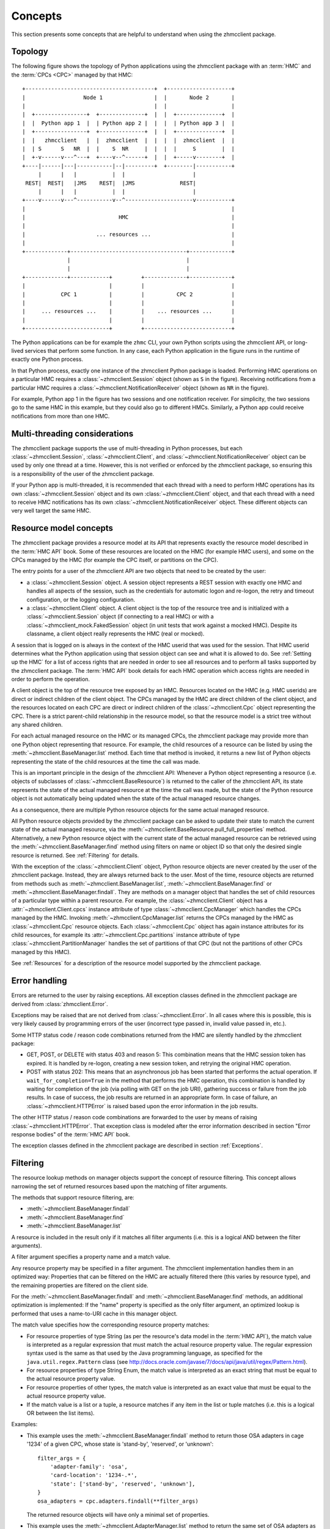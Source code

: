 .. Copyright 2016 IBM Corp. All Rights Reserved.
..
.. Licensed under the Apache License, Version 2.0 (the "License");
.. you may not use this file except in compliance with the License.
.. You may obtain a copy of the License at
..
..    http://www.apache.org/licenses/LICENSE-2.0
..
.. Unless required by applicable law or agreed to in writing, software
.. distributed under the License is distributed on an "AS IS" BASIS,
.. WITHOUT WARRANTIES OR CONDITIONS OF ANY KIND, either express or implied.
.. See the License for the specific language governing permissions and
.. limitations under the License.
..

.. _`Concepts`:

Concepts
========

This section presents some concepts that are helpful to understand when using
the zhmcclient package.

.. _`Topology`:

Topology
--------

The following figure shows the topology of Python applications using the
zhmcclient package with an :term:`HMC` and the :term:`CPCs <CPC>` managed by
that HMC:

::

  +----------------------------------------+  +--------------------+
  |                  Node 1                |  |       Node 2       |
  |                                        |  |                    |
  |  +----------------+  +--------------+  |  |  +--------------+  |
  |  |  Python app 1  |  | Python app 2 |  |  |  | Python app 3 |  |
  |  +----------------+  +--------------+  |  |  +--------------+  |
  |  |   zhmcclient   |  |  zhmcclient  |  |  |  |  zhmcclient  |  |
  |  | S      S   NR  |  |    S  NR     |  |  |  |     S        |  |
  |  +-v------v---^---+  +----v--^------+  |  |  +-----v--------+  |
  +----|------|---|-----------|--|---------+  +--------|-----------+
       |      |   |           |  |                     |
   REST|  REST|   |JMS    REST|  |JMS              REST|
       |      |   |           |  |                     |
  +----v------v---^-----------v--^---------------------v-----------+
  |                                                                |
  |                             HMC                                |
  |                                                                |
  |                      ... resources ...                         |
  |                                                                |
  +-------------+------------------------------------+-------------+
                |                                    |
                |                                    |
  +-------------+------------+         +-------------+-------------+
  |                          |         |                           |
  |           CPC 1          |         |          CPC 2            |
  |                          |         |                           |
  |     ... resources ...    |         |    ... resources ...      |
  |                          |         |                           |
  +--------------------------+         +---------------------------+

The Python applications can be for example the ``zhmc`` CLI, your own Python
scripts using the zhmcclient API, or long-lived services that perform some
function. In any case, each Python application in the figure runs in the
runtime of exactly one Python process.

In that Python process, exactly one instance of the zhmcclient Python package
is loaded. Performing HMC operations on a particular HMC requires a
:class:`~zhmcclient.Session` object (shown as ``S`` in the figure). Receiving
notifications from a particular HMC requires a
:class:`~zhmcclient.NotificationReceiver` object (shown as ``NR`` in the
figure).

For example, Python app 1 in the figure has two sessions and one notification
receiver. For simplicity, the two sessions go to the same HMC in this example,
but they could also go to different HMCs. Similarly, a Python app could
receive notifications from more than one HMC.

.. _`Multi-threading considerations`:

Multi-threading considerations
------------------------------

The zhmcclient package supports the use of multi-threading in Python processes,
but each :class:`~zhmcclient.Session`, :class:`~zhmcclient.Client`, and
:class:`~zhmcclient.NotificationReceiver` object can be used by only one thread
at a time. However, this is not verified or enforced by the zhmcclient package,
so ensuring this is a responsibility of the user of the zhmcclient package.

If your Python app is multi-threaded, it is recommended that each thread with a
need to perform HMC operations has its own :class:`~zhmcclient.Session` object
and its own :class:`~zhmcclient.Client` object, and that each thread with a
need to receive HMC notifications has its own
:class:`~zhmcclient.NotificationReceiver` object. These different objects can
very well target the same HMC.

.. _`Resource model concepts`:

Resource model concepts
-----------------------

The zhmcclient package provides a resource model at its API that represents
exactly the resource model described in the :term:`HMC API` book.
Some of these resources are located on the HMC (for example HMC users), and
some on the CPCs managed by the HMC (for example the CPC itself, or partitions
on the CPC).

The entry points for a user of the zhmcclient API are two objects that need
to be created by the user:

* a :class:`~zhmcclient.Session` object. A session object represents a REST
  session with exactly one HMC and handles all aspects of the session, such as
  the credentials for automatic logon and re-logon, the retry and timeout
  configuration, or the logging configuration.

* a :class:`~zhmcclient.Client` object. A client object is the top of the
  resource tree and is initialized with a :class:`~zhmcclient.Session` object
  (if connecting to a real HMC) or with a
  :class:`~zhmcclient_mock.FakedSession` object (in unit tests that work
  against a mocked HMC). Despite its classname, a client object really
  represents the HMC (real or mocked).

A session that is logged on is always in the context of the HMC userid that was
used for the session. That HMC userid determines what the Python application
using that session object can see and what it is allowed to do. See
:ref:`Setting up the HMC` for a list of access rights that are needed in
order to see all resources and to perform all tasks supported by the
zhmcclient package. The :term:`HMC API` book details for each HMC operation
which access rights are needed in order to perform the operation.

A client object is the top of the resource tree exposed by an HMC. Resources
located on the HMC (e.g. HMC userids) are direct or indirect children of the
client object. The CPCs managed by the HMC are direct children of the client
object, and the resources located on each CPC are direct or indirect children
of the :class:`~zhmcclient.Cpc` object representing the CPC. There is a strict
parent-child relationship in the resource model, so that the resource model is
a strict tree without any shared children.

For each actual managed resource on the HMC or its managed CPCs, the
zhmcclient package may provide more than one Python object representing that
resource. For example, the child resources of a resource can be listed by
using the :meth:`~zhmcclient.BaseManager.list` method. Each time that method is
invoked, it returns a new list of Python objects representing the state of
the child resources at the time the call was made.

This is an important principle in the design of the zhmcclient API: Whenever a
Python object representing a resource (i.e. objects of subclasses of
:class:`~zhmcclient.BaseResource`) is returned to the caller of the zhmcclient
API, its state represents the state of the actual managed resource at the time
the call was made, but the state of the Python resource object is not
automatically being updated when the state of the actual managed resource
changes.

As a consequence, there are multiple Python resource objects for the same
actual managed resource.

All Python resource objects provided by the zhmcclient package can be asked to
update their state to match the current state of the actual managed resource,
via the :meth:`~zhmcclient.BaseResource.pull_full_properties` method.
Alternatively, a new Python resource object with the current state of the
actual managed resource can be retrieved using the
:meth:`~zhmcclient.BaseManager.find` method using filters on name or object ID
so that only the desired single resource is returned. See :ref:`Filtering` for
details.

With the exception of the :class:`~zhmcclient.Client` object, Python resource
objects are never created by the user of the zhmcclient package. Instead, they
are always returned back to the user. Most of the time, resource objects are
returned from methods such as :meth:`~zhmcclient.BaseManager.list`,
:meth:`~zhmcclient.BaseManager.find` or
:meth:`~zhmcclient.BaseManager.findall`. They are methods on a manager object
that handles the set of child resources of a particular type within a parent
resource. For example, the :class:`~zhmcclient.Client` object has a
:attr:`~zhmcclient.Client.cpcs` instance attribute of type
:class:`~zhmcclient.CpcManager` which handles the CPCs managed by the HMC.
Invoking :meth:`~zhmcclient.CpcManager.list` returns the CPCs managed by
the HMC as :class:`~zhmcclient.Cpc` resource objects. Each
:class:`~zhmcclient.Cpc` object has again instance attributes for its child
resources, for example its :attr:`~zhmcclient.Cpc.partitions` instance attribute
of type :class:`~zhmcclient.PartitionManager` handles the set of partitions of
that CPC (but not the partitions of other CPCs managed by this HMC).

See :ref:`Resources` for a description of the resource model supported by
the zhmcclient package.

.. _`Error handling`:

Error handling
--------------

Errors are returned to the user by raising exceptions. All exception classes
defined in the zhmcclient package are derived from :class:`zhmcclient.Error`.

Exceptions may be raised that are not derived from :class:`~zhmcclient.Error`.
In all cases where this is possible, this is very likely caused by programming
errors of the user (incorrect type passed in, invalid value passed in, etc.).

Some HTTP status code / reason code combinations returned from the HMC are
silently handled by the zhmcclient package:

* GET, POST, or DELETE with status 403 and reason 5: This combination means
  that the HMC session token has expired. It is handled by re-logon, creating a
  new session token, and retrying the original HMC operation.

* POST with status 202: This means that an asynchronous job has been started
  that performs the actual operation. If ``wait_for_completion=True`` in the
  method that performs the HMC operation, this combination is handled by
  waiting for completion of the job (via polling with GET on the job URI),
  gathering success or failure from the job results. In case of success, the
  job results are returned in an appropriate form. In case of failure, an
  :class:`~zhmcclient.HTTPError` is raised based upon the error information in
  the job results.

The other HTTP status / reason code combinations are forwarded to the user by
means of raising :class:`~zhmcclient.HTTPError`. That exception class is
modeled after the error information described in section "Error response
bodies" of the :term:`HMC API` book.

The exception classes defined in the zhmcclient package are described in
section :ref:`Exceptions`.

.. _`Filtering`:

Filtering
---------

The resource lookup methods on manager objects support the concept of resource
filtering. This concept allows narrowing the set of returned resources based
upon the matching of filter arguments.

The methods that support resource filtering, are:

* :meth:`~zhmcclient.BaseManager.findall`
* :meth:`~zhmcclient.BaseManager.find`
* :meth:`~zhmcclient.BaseManager.list`

A resource is included in the result only if it matches all filter arguments
(i.e. this is a logical AND between the filter arguments).

A filter argument specifies a property name and a match value.

Any resource property may be specified in a filter argument. The zhmcclient
implementation handles them in an optimized way: Properties that can be
filtered on the HMC are actually filtered there (this varies by resource type),
and the remaining properties are filtered on the client side.

For the :meth:`~zhmcclient.BaseManager.findall` and
:meth:`~zhmcclient.BaseManager.find` methods, an additional optimization is
implemented: If the "name" property is specified as the only filter argument,
an optimized lookup is performed that uses a name-to-URI cache in this manager
object.

The match value specifies how the corresponding resource property matches:

* For resource properties of type String (as per the resource's data model in
  the :term:`HMC API`), the match value is interpreted as a regular
  expression that must match the actual resource property value. The regular
  expression syntax used is the same as that used by the Java programming
  language, as specified for the ``java.util.regex.Pattern`` class (see
  http://docs.oracle.com/javase/7/docs/api/java/util/regex/Pattern.html).

* For resource properties of type String Enum, the match value is interpreted
  as an exact string that must be equal to the actual resource property value.

* For resource properties of other types, the match value is interpreted
  as an exact value that must be equal to the actual resource property value.

* If the match value is a list or a tuple, a resource matches if any item in
  the list or tuple matches (i.e. this is a logical OR between the list items).

Examples:

* This example uses the :meth:`~zhmcclient.BaseManager.findall` method to
  return those OSA adapters in cage '1234' of a given CPC, whose state is
  'stand-by', 'reserved', or 'unknown'::

      filter_args = {
          'adapter-family': 'osa',
          'card-location': '1234-.*',
          'state': ['stand-by', 'reserved', 'unknown'],
      }
      osa_adapters = cpc.adapters.findall(**filter_args)

  The returned resource objects will have only a minimal set of properties.

* This example uses the :meth:`~zhmcclient.AdapterManager.list` method to
  return the same set of OSA adapters as the previous example, but the returned
  resource objects have the full set of properties::

      osa_adapters = cpc.adapters.list(full_properties=True,
                                       filter_args=filter_args)

* This example uses the :meth:`~zhmcclient.BaseManager.find` method to
  return the adapter with a given adapter name::

      adapter1 = cpc.adapters.find(name='OSA-1')

  The returned resource object will have only a minimal set of properties.

* This example uses the :meth:`~zhmcclient.BaseManager.find` method to
  return the adapter with a given object ID::

      oid = '12345-abc...-def-67890'
      adapter1 = cpc.adapters.find(**{'object-id':oid})

  The returned resource object will have only a minimal set of properties.
